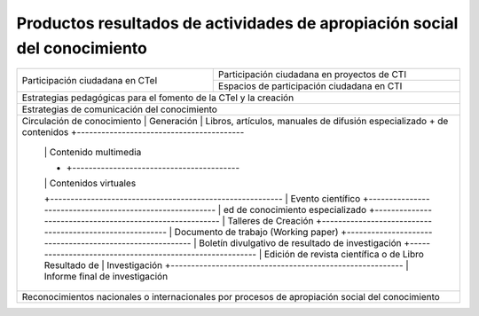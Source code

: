 .. _prodResAct3:

Productos resultados de actividades de apropiación social del conocimiento
--------------------------------------------------------------------------


+-----------------------------------+----------------------------------------------------+
| Participación ciudadana en CTeI   | Participación ciudadana en proyectos de CTI        |
|                                   +----------------------------------------------------+
|                                   | Espacios de participación ciudadana en CTI         |
+-----------------------------------+----------------------------------------------------+
| Estrategias pedagógicas para el fomento de la CTeI y la creación                       |
+----------------------------------------------------------------------------------------+
| Estrategias de comunicación del conocimiento                                           |
+------------------------------+---------------------------------------------------------+
| Circulación de conocimiento  | Generación    | Libros, artículos, manuales de difusión |
| especializado                + de contenidos +-----------------------------------------+
|                              |               | Contenido multimedia                    |
|                              +               +-----------------------------------------+
|                              |               | Contenidos virtuales                    |
|                              +---------------------------------------------------------+
|                              | Evento científico                                       |
|                              +---------------------------------------------------------+
|                              | ed de conocimiento especializado                        |
|                              +---------------------------------------------------------+
|                              | Talleres de Creación                                    |
|                              +---------------------------------------------------------+
|                              | Documento de trabajo (Working paper)                    |
|                              +---------------------------------------------------------+
|                              | Boletín divulgativo de resultado de investigación       |
|                              +---------------------------------------------------------+
|                              | Edición de revista científica o de Libro Resultado de   |
|                              | Investigación                                           |
|                              +---------------------------------------------------------+
|                              | Informe final de investigación                          |
+-----------------------------------+----------------------------------------------------+      
|  Reconocimientos nacionales o internacionales por procesos de apropiación social del   |
|  conocimiento                                                                          |
+-----------------------------------+----------------------------------------------------+